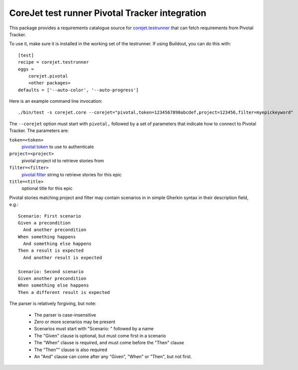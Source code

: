 CoreJet test runner Pivotal Tracker integration
===============================================

This package provides a requirements catalogue source for `corejet.testrunner`_
that can fetch requirements from Pivotal Tracker.

To use it, make sure it is installed in the working set of the testrunner.  If
using Buildout, you can do this with::

    [test]
    recipe = corejet.testrunner
    eggs =
        corejet.pivotal
        <other packages>
    defaults = ['--auto-color', '--auto-progress']

Here is an example command line invocation::

  ./bin/test -s corejet.core --corejet="pivotal,token=1234567890abcdef,project=123456,filter=myepickeyword"

The ``--corejet`` option must start with ``pivotal,`` followed by a set of
parameters that indicate how to connect to Pivotal Tracker. The parameters are:

``token=<token>``
    `pivotal token`_ to use to authenticate
``project=<project>``
    pivotal project id to retrieve stories from
``filter=<filter>``
    `pivotal filter`_ string to retrieve stories for this epic
``title=<title>``
    optional title for this epic

Pivotal stories matching project and filter may contain scenarios in in simple
Gherkin syntax in their description field, e.g.::

    Scenario: First scenario
    Given a precondition
      And another precondition
    When something happens
      And something else happens
    Then a result is expected
      And another result is expected

    Scenario: Second scenario
    Given another precondition
    When something else happens
    Then a different result is expected

The parser is relatively forgiving, but note:

 * The parser is case-insensitive
 * Zero or more scenarios may be present
 * Scenarios must start with "Scenario: " followed by a name
 * The "Given" clause is optional, but must come first in a scenario
 * The "When" clause is required, and must come before the "Then" clause
 * The "Then"" clause is also required
 * An "And" clause can come after any "Given", "When" or "Then", but not
   first.

.. _corejet.testrunner: http://pypi.python.org/pypi/corejet.testrunner
.. _pivotal token: https://www.pivotaltracker.com/help/api?version=v2#retrieve_token
.. _pivotal filter: https://www.pivotaltracker.com/help/api?version=v2#get_stories_by_filter
